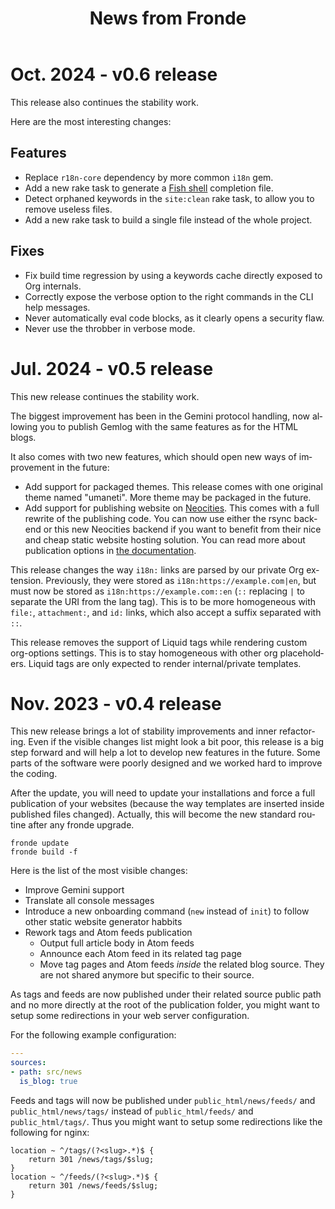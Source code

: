 #+title: News from Fronde
#+language: en

* Oct. 2024 - v0.6 release

This release also continues the stability work.

Here are the most interesting changes:

** Features

- Replace ~r18n-core~ dependency by more common ~i18n~ gem.
- Add a new rake task to generate a [[https://fishshell.com][Fish shell]] completion file.
- Detect orphaned keywords in the ~site:clean~ rake task, to allow you
  to remove useless files.
- Add a new rake task to build a single file instead of the whole
  project.

** Fixes

- Fix build time regression by using a keywords cache directly exposed
  to Org internals.
- Correctly expose the verbose option to the right commands in the CLI
  help messages.
- Never automatically eval code blocks, as it clearly opens a security flaw.
- Never use the throbber in verbose mode.


* Jul. 2024 - v0.5 release

This new release continues the stability work.

The biggest improvement has been in the Gemini protocol handling, now
allowing you to publish Gemlog with the same features as for the HTML
blogs.

It also comes with two new features, which should open new ways of
improvement in the future:

- Add support for packaged themes. This release comes with one original
  theme named "umaneti". More theme may be packaged in the future.
- Add support for publishing website on [[https://neocities.org][Neocities]]. This comes with a
  full rewrite of the publishing code. You can now use either the rsync
  backend or this new Neocities backend if you want to benefit from
  their nice and cheap static website hosting solution. You can read
  more about publication options in [[./DOCUMENTATION.org::#remote_setting][the documentation]].

#+begin_warningblock
This release changes the way ~i18n:~ links are parsed by our private Org
extension. Previously, they were stored as ~i18n:https://example.com|en~, but
must now be stored as ~i18n:https://example.com::en~ (~::~ replacing ~|~ to
separate the URI from the lang tag). This is to be more homogeneous with
~file:~, ~attachment:~, and ~id:~ links, which also accept a suffix separated
with ~::~.
#+end_warningblock

#+begin_warningblock
This release removes the support of Liquid tags while rendering custom
org-options settings. This is to stay homogeneous with other org
placeholders. Liquid tags are only expected to render internal/private
templates.
#+end_warningblock


* Nov. 2023 - v0.4 release

This new release brings a lot of stability improvements and inner
refactoring. Even if the visible changes list might look a bit poor,
this release is a big step forward and will help a lot to develop new
features in the future. Some parts of the software were poorly designed
and we worked hard to improve the coding.

#+begin_noteblock
After the update, you will need to update your installations and force a
full publication of your websites (because the way templates are
inserted inside published files changed). Actually, this will become
the new standard routine after any fronde upgrade.

#+begin_src shell
  fronde update
  fronde build -f
#+end_src
#+end_noteblock

Here is the list of the most visible changes:

- Improve Gemini support
- Translate all console messages
- Introduce a new onboarding command (~new~ instead of ~init~) to follow
  other static website generator habbits
- Rework tags and Atom feeds publication
  + Output full article body in Atom feeds
  + Announce each Atom feed in its related tag page
  + Move tag pages and Atom feeds /inside/ the related blog source. They
    are not shared anymore but specific to their source.

#+begin_warningblock
As tags and feeds are now published under their related source public
path and no more directly at the root of the publication folder, you
might want to setup some redirections in your web server configuration.

For the following example configuration:

#+begin_src yaml
  ---
  sources:
  - path: src/news
    is_blog: true
#+end_src

Feeds and tags will now be published under ~public_html/news/feeds/~ and
~public_html/news/tags/~ instead of ~public_html/feeds/~ and
~public_html/tags/~. Thus you might want to setup some redirections like
the following for nginx:

#+begin_src
  location ~ ^/tags/(?<slug>.*)$ {
      return 301 /news/tags/$slug;
  }
  location ~ ^/feeds/(?<slug>.*)$ {
      return 301 /news/feeds/$slug;
  }
#+end_src
#+end_warningblock
